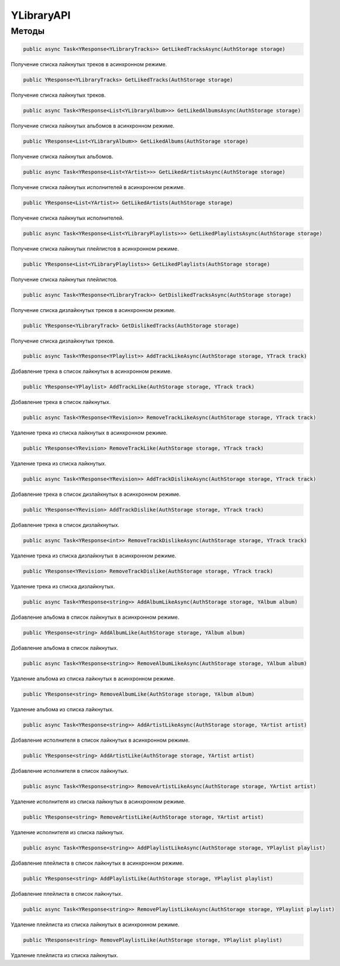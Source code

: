 YLibraryAPI
==================================================================

------------------------------------------------------------------
Методы
------------------------------------------------------------------

.. code-block:: csharp

   public async Task<YResponse<YLibraryTracks>> GetLikedTracksAsync(AuthStorage storage)

Получение списка лайкнутых треков в асинхронном режиме.

.. code-block:: csharp

   public YResponse<YLibraryTracks> GetLikedTracks(AuthStorage storage)

Получение списка лайкнутых треков.

.. code-block:: csharp

   public async Task<YResponse<List<YLibraryAlbum>>> GetLikedAlbumsAsync(AuthStorage storage)

Получение списка лайкнутых альбомов в асинхронном режиме.

.. code-block:: csharp

   public YResponse<List<YLibraryAlbum>> GetLikedAlbums(AuthStorage storage)

Получение списка лайкнутых альбомов.

.. code-block:: csharp

   public async Task<YResponse<List<YArtist>>> GetLikedArtistsAsync(AuthStorage storage)

Получение списка лайкнутых исполнителей в асинхронном режиме.

.. code-block:: csharp

   public YResponse<List<YArtist>> GetLikedArtists(AuthStorage storage)

Получение списка лайкнутых исполнителей.

.. code-block:: csharp

   public async Task<YResponse<List<YLibraryPlaylists>>> GetLikedPlaylistsAsync(AuthStorage storage)

Получение списка лайкнутых плейлистов в асинхронном режиме.

.. code-block:: csharp

   public YResponse<List<YLibraryPlaylists>> GetLikedPlaylists(AuthStorage storage)

Получение списка лайкнутых плейлистов.

.. code-block:: csharp

   public async Task<YResponse<YLibraryTrack>> GetDislikedTracksAsync(AuthStorage storage)

Получение списка дизлайкнутых треков в асинхронном режиме.

.. code-block:: csharp

   public YResponse<YLibraryTrack> GetDislikedTracks(AuthStorage storage)

Получение списка дизлайкнутых треков.

.. code-block:: csharp

   public async Task<YResponse<YPlaylist>> AddTrackLikeAsync(AuthStorage storage, YTrack track)

Добавление трека в список лайкнутых в асинхронном режиме.

.. code-block:: csharp

   public YResponse<YPlaylist> AddTrackLike(AuthStorage storage, YTrack track)

Добавление трека в список лайкнутых.

.. code-block:: csharp

   public async Task<YResponse<YRevision>> RemoveTrackLikeAsync(AuthStorage storage, YTrack track)

Удаление трека из списка лайкнутых в асинхронном режиме.

.. code-block:: csharp

   public YResponse<YRevision> RemoveTrackLike(AuthStorage storage, YTrack track)

Удаление трека из списка лайкнутых.

.. code-block:: csharp

   public async Task<YResponse<YRevision>> AddTrackDislikeAsync(AuthStorage storage, YTrack track)

Добавление трека в список дизлайкнутых в асинхронном режиме.

.. code-block:: csharp

   public YResponse<YRevision> AddTrackDislike(AuthStorage storage, YTrack track)

Добавление трека в список дизлайкнутых.

.. code-block:: csharp

   public async Task<YResponse<int>> RemoveTrackDislikeAsync(AuthStorage storage, YTrack track)

Удаление трека из списка дизлайкнутых в асинхронном режиме.

.. code-block:: csharp

   public YResponse<YRevision> RemoveTrackDislike(AuthStorage storage, YTrack track)

Удаление трека из списка дизлайкнутых.

.. code-block:: csharp

   public async Task<YResponse<string>> AddAlbumLikeAsync(AuthStorage storage, YAlbum album)

Добавление альбома в список лайкнутых в асинхронном режиме.

.. code-block:: csharp

   public YResponse<string> AddAlbumLike(AuthStorage storage, YAlbum album)

Добавление альбома в список лайкнутых.

.. code-block:: csharp

   public async Task<YResponse<string>> RemoveAlbumLikeAsync(AuthStorage storage, YAlbum album)

Удаление альбома из списка лайкнутых в асинхронном режиме.

.. code-block:: csharp

   public YResponse<string> RemoveAlbumLike(AuthStorage storage, YAlbum album)

Удаление альбома из списка лайкнутых.

.. code-block:: csharp

   public async Task<YResponse<string>> AddArtistLikeAsync(AuthStorage storage, YArtist artist)

Добавление исполнителя в список лайкнутых в асинхронном режиме.

.. code-block:: csharp

   public YResponse<string> AddArtistLike(AuthStorage storage, YArtist artist)

Добавление исполнителя в список лайкнутых.

.. code-block:: csharp

   public async Task<YResponse<string>> RemoveArtistLikeAsync(AuthStorage storage, YArtist artist)

Удаление исполнителя из списка лайкнутых в асинхронном режиме.

.. code-block:: csharp

   public YResponse<string> RemoveArtistLike(AuthStorage storage, YArtist artist)

Удаление исполнителя из списка лайкнутых.

.. code-block:: csharp

   public async Task<YResponse<string>> AddPlaylistLikeAsync(AuthStorage storage, YPlaylist playlist)

Добавление плейлиста в список лайкнутых в асинхронном режиме.

.. code-block:: csharp

   public YResponse<string> AddPlaylistLike(AuthStorage storage, YPlaylist playlist)

Добавление плейлиста в список лайкнутых.

.. code-block:: csharp

   public async Task<YResponse<string>> RemovePlaylistLikeAsync(AuthStorage storage, YPlaylist playlist)

Удаление плейлиста из списка лайкнутых в асинхронном режиме.

.. code-block:: csharp

   public YResponse<string> RemovePlaylistLike(AuthStorage storage, YPlaylist playlist)

Удаление плейлиста из списка лайкнутых.